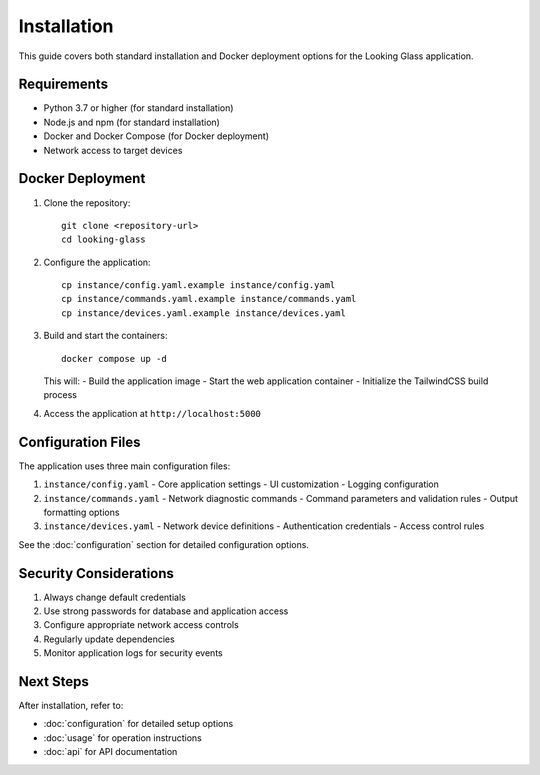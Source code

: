 Installation
===========

This guide covers both standard installation and Docker deployment options for the Looking Glass application.

Requirements
-----------
* Python 3.7 or higher (for standard installation)
* Node.js and npm (for standard installation)
* Docker and Docker Compose (for Docker deployment)
* Network access to target devices

Docker Deployment
---------------

1. Clone the repository::

    git clone <repository-url>
    cd looking-glass

2. Configure the application::

    cp instance/config.yaml.example instance/config.yaml
    cp instance/commands.yaml.example instance/commands.yaml
    cp instance/devices.yaml.example instance/devices.yaml

3. Build and start the containers::

    docker compose up -d

   This will:
   - Build the application image
   - Start the web application container
   - Initialize the TailwindCSS build process

4. Access the application at ``http://localhost:5000``

Configuration Files
-----------------

The application uses three main configuration files:

1. ``instance/config.yaml``
   - Core application settings
   - UI customization
   - Logging configuration

2. ``instance/commands.yaml``
   - Network diagnostic commands
   - Command parameters and validation rules
   - Output formatting options

3. ``instance/devices.yaml``
   - Network device definitions
   - Authentication credentials
   - Access control rules

See the :doc:`configuration` section for detailed configuration options.

Security Considerations
---------------------

1. Always change default credentials
2. Use strong passwords for database and application access
3. Configure appropriate network access controls
4. Regularly update dependencies
5. Monitor application logs for security events

Next Steps
---------
After installation, refer to:

- :doc:`configuration` for detailed setup options
- :doc:`usage` for operation instructions
- :doc:`api` for API documentation